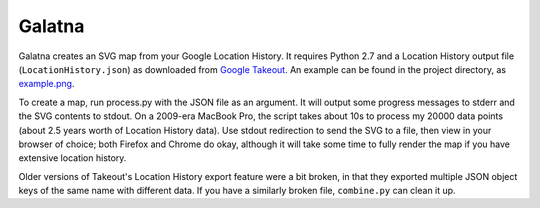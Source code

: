 Galatna
=======

Galatna creates an SVG map from your Google Location History. It requires
Python 2.7 and a Location History output file (``LocationHistory.json``) as
downloaded from `Google Takeout`_. An example can be found in the project
directory, as `example.png`_.

To create a map, run process.py with the JSON file as an argument. It will
output some progress messages to stderr and the SVG contents to stdout. On a
2009-era MacBook Pro, the script takes about 10s to process my 20000 data
points (about 2.5 years worth of Location History data). Use stdout
redirection to send the SVG to a file, then view in your browser of choice;
both Firefox and Chrome do okay, although it will take some time to fully
render the map if you have extensive location history.

Older versions of Takeout's Location History export feature were a bit broken,
in that they exported multiple JSON object keys of the same name with different
data. If you have a similarly broken file, ``combine.py`` can clean it up.

.. _Google Takeout: https://www.google.com/takeout/
.. _example.png: https://bitbucket.org/djc/galatna/raw/tip/example.png
